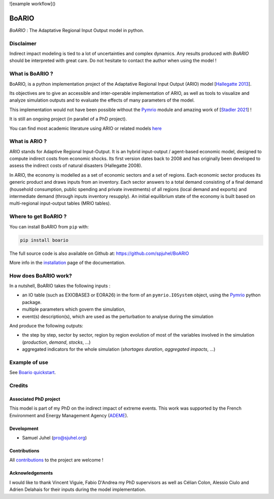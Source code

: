 ![example workflow]()

.. image:: https://github.com/spjuhel/BoARIO/actions/workflows/CI.yml/badge.svg
    :target: https://github.com/spjuhel/BoARIO/actions
    :alt: CI/CD status

.. image:: https://img.shields.io/badge/code%20style-black-000000.svg
    :target: https://github.com/psf/black
    :alt: Code Style - Black

.. image:: https://img.shields.io/badge/contributions-welcome-brightgreen.svg?style=flat
    :target: https://github.com/spjuhel/BoARIO/issues
    :alt: Contribution - Welcome

.. image:: https://img.shields.io/badge/License-GPLv3-blue.svg
    :target: https://www.gnu.org/licenses/gpl-3.0
    :alt: Licence - GPLv3

.. image:: https://img.shields.io/pypi/v/boario?link=https%3A%2F%2Fpypi.org%2Fproject%2Fboario%2F
   :alt: PyPI - Version

.. image:: https://img.shields.io/pypi/pyversions/boario
   :alt: PyPI - Python Version

.. role:: pythoncode(code)
   :language: python

#######
BoARIO
#######

`BoARIO` : The Adaptative Regional Input Output model in python.

.. _`Documentation Website`: https://spjuhel.github.io/BoARIO/boario-what-is.html

Disclaimer
===========

Indirect impact modeling is tied to a lot of uncertainties and complex dynamics.
Any results produced with `BoARIO` should be interpreted with great care. Do not
hesitate to contact the author when using the model !

What is BoARIO ?
=================

BoARIO, is a python implementation project of the Adaptative Regional Input Output (ARIO) model [`Hallegatte 2013`_].

Its objectives are to give an accessible and inter-operable implementation of ARIO, as well as tools to visualize and analyze simulation outputs and to
evaluate the effects of many parameters of the model.

This implementation would not have been possible without the `Pymrio`_ module and amazing work of [`Stadler 2021`_] !

It is still an ongoing project (in parallel of a PhD project).

.. _`Stadler 2021`: https://openresearchsoftware.metajnl.com/articles/10.5334/jors.251/
.. _`Hallegatte 2013`: https://doi.org/10.1111/j.1539-6924.2008.01046.x
.. _`Pymrio`: https://pymrio.readthedocs.io/en/latest/intro.html

You can find most academic literature using ARIO or related models `here <https://spjuhel.github.io/BoARIO/boario-references.html>`_


What is ARIO ?
===============

ARIO stands for Adaptive Regional Input-Output. It is an hybrid input-output / agent-based economic model,
designed to compute indirect costs from economic shocks. Its first version dates back to 2008 and has originally
been developed to assess the indirect costs of natural disasters (Hallegatte 2008).

In ARIO, the economy is modelled as a set of economic sectors and a set of regions.
Each economic sector produces its generic product and draws inputs from an inventory.
Each sector answers to a total demand consisting of a final demand (household consumption,
public spending and private investments) of all regions (local demand and exports) and
intermediate demand (through inputs inventory resupply). An initial equilibrium state of
the economy is built based on multi-regional input-output tables (MRIO tables).


Where to get BoARIO ?
==========================

You can install BoARIO from ``pip`` with:

.. code:: console

   pip install boario


The full source code is also available on Github at: https://github.com/spjuhel/BoARIO

More info in the `installation <https://spjuhel.github.io/BoARIO/boario-installation.html>`_ page of the documentation.

How does BoARIO work?
=========================

In a nutshell, BoARIO takes the following inputs :

- an IO table (such as EXIOBASE3 or EORA26) in the form of an ``pymrio.IOSystem`` object, using the `Pymrio`_ python package.

- multiple parameters which govern the simulation,

- event(s) description(s), which are used as the perturbation to analyse during the simulation

And produce the following outputs:

- the step by step, sector by sector, region by region evolution of most of the variables involved in the simulation (`production`, `demand`, `stocks`, ...)

- aggregated indicators for the whole simulation (`shortages duration`, `aggregated impacts`, ...)

Example of use
=================

See `Boario quickstart <https://spjuhel.github.io/BoARIO/boario-quickstart.html>`_.

Credits
========

Associated PhD project
------------------------

This model is part of my PhD on the indirect impact of extreme events.
This work was supported by the French Environment and Energy Management Agency
(`ADEME`_).

.. image:: https://raw.githubusercontent.com/spjuhel/BoARIO/master/imgs/Logo_ADEME.svg?sanitize=true
           :width: 400
           :alt: ADEME Logo

.. _`ADEME`: https://www.ademe.fr/

Development
------------

* Samuel Juhel (pro@sjuhel.org)

Contributions
---------------

All `contributions <https://spjuhel.github.io/BoARIO/development.html>`_ to the project are welcome !

Acknowledgements
------------------

I would like to thank Vincent Viguie, Fabio D'Andrea my PhD supervisors as well as Célian Colon, Alessio Ciulo and Adrien Delahais
for their inputs during the model implementation.
